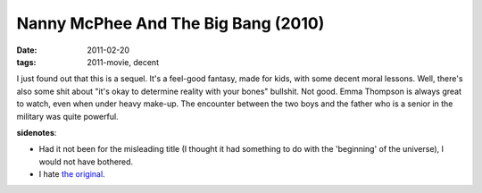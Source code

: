 Nanny McPhee And The Big Bang (2010)
====================================

:date: 2011-02-20
:tags: 2011-movie, decent



I just found out that this is a sequel. It's a feel-good fantasy, made
for kids, with some decent moral lessons. Well, there's also some shit
about "it's okay to determine reality with your bones" bullshit. Not
good. Emma Thompson is always great to watch, even when under heavy
make-up. The encounter between the two boys and the father who is a
senior in the military was quite powerful.

**sidenotes**:

-  Had it not been for the misleading title (I thought it had something
   to do with the 'beginning' of the universe), I would not have
   bothered.
-  I hate `the original`_.

.. _the original: http://movies.tshepang.net/nanny-mcphee-2005
